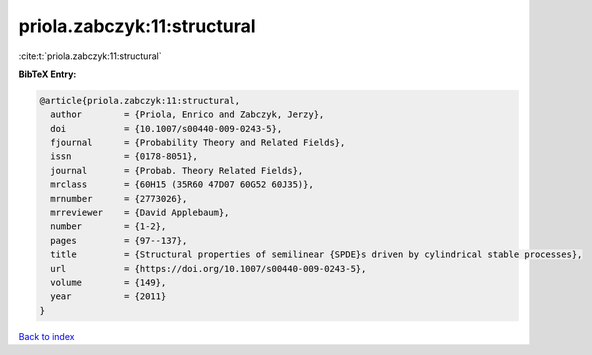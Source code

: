 priola.zabczyk:11:structural
============================

:cite:t:`priola.zabczyk:11:structural`

**BibTeX Entry:**

.. code-block:: bibtex

   @article{priola.zabczyk:11:structural,
     author        = {Priola, Enrico and Zabczyk, Jerzy},
     doi           = {10.1007/s00440-009-0243-5},
     fjournal      = {Probability Theory and Related Fields},
     issn          = {0178-8051},
     journal       = {Probab. Theory Related Fields},
     mrclass       = {60H15 (35R60 47D07 60G52 60J35)},
     mrnumber      = {2773026},
     mrreviewer    = {David Applebaum},
     number        = {1-2},
     pages         = {97--137},
     title         = {Structural properties of semilinear {SPDE}s driven by cylindrical stable processes},
     url           = {https://doi.org/10.1007/s00440-009-0243-5},
     volume        = {149},
     year          = {2011}
   }

`Back to index <../By-Cite-Keys.html>`_
